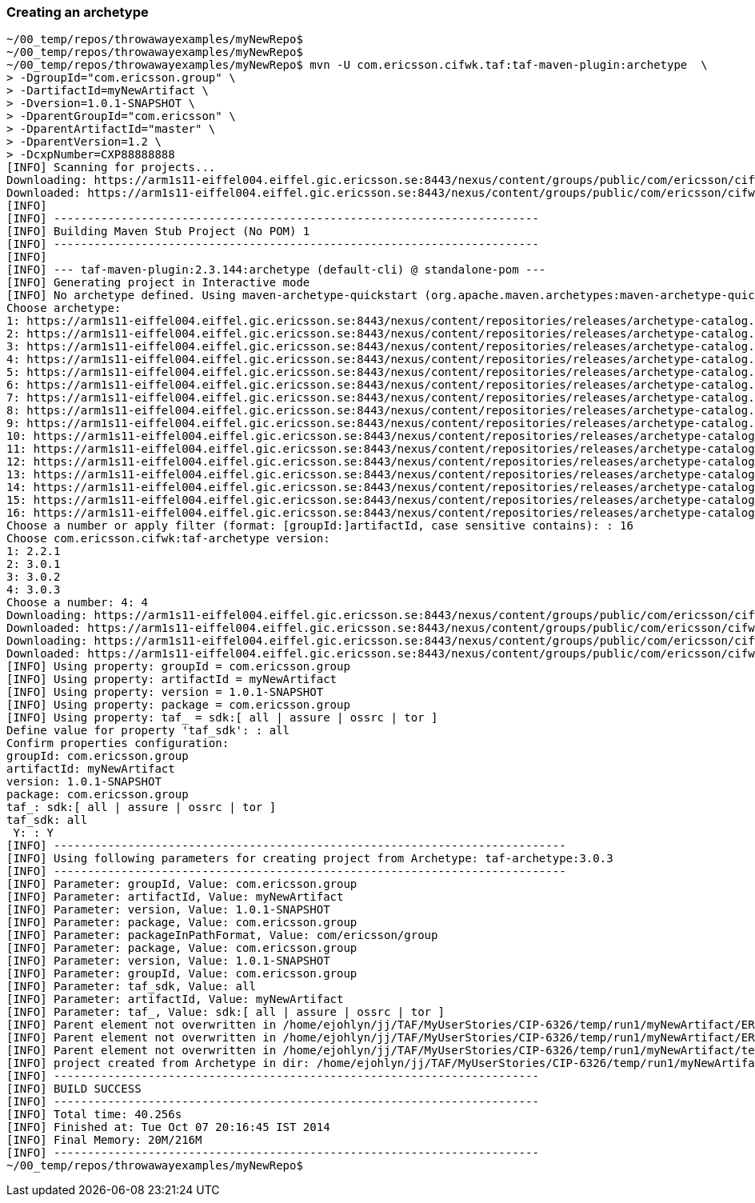 === Creating an archetype

[source,text]
----
~/00_temp/repos/throwawayexamples/myNewRepo$
~/00_temp/repos/throwawayexamples/myNewRepo$
~/00_temp/repos/throwawayexamples/myNewRepo$ mvn -U com.ericsson.cifwk.taf:taf-maven-plugin:archetype  \
> -DgroupId="com.ericsson.group" \
> -DartifactId=myNewArtifact \
> -Dversion=1.0.1-SNAPSHOT \
> -DparentGroupId="com.ericsson" \
> -DparentArtifactId="master" \
> -DparentVersion=1.2 \
> -DcxpNumber=CXP88888888
[INFO] Scanning for projects...
Downloading: https://arm1s11-eiffel004.eiffel.gic.ericsson.se:8443/nexus/content/groups/public/com/ericsson/cifwk/taf/taf-maven-plugin/maven-metadata.xml
Downloaded: https://arm1s11-eiffel004.eiffel.gic.ericsson.se:8443/nexus/content/groups/public/com/ericsson/cifwk/taf/taf-maven-plugin/maven-metadata.xml (15 KB at 17.0 KB/sec)
[INFO]
[INFO] ------------------------------------------------------------------------
[INFO] Building Maven Stub Project (No POM) 1
[INFO] ------------------------------------------------------------------------
[INFO]
[INFO] --- taf-maven-plugin:2.3.144:archetype (default-cli) @ standalone-pom ---
[INFO] Generating project in Interactive mode
[INFO] No archetype defined. Using maven-archetype-quickstart (org.apache.maven.archetypes:maven-archetype-quickstart:1.0)
Choose archetype:
1: https://arm1s11-eiffel004.eiffel.gic.ericsson.se:8443/nexus/content/repositories/releases/archetype-catalog.xml -> com.ericsson.oss.itpf.sdk.archetypes:service-framework-war-archetype (-)
2: https://arm1s11-eiffel004.eiffel.gic.ericsson.se:8443/nexus/content/repositories/releases/archetype-catalog.xml -> com.ericsson.nms.archetypes:service-framework-ear-archetype (-)
3: https://arm1s11-eiffel004.eiffel.gic.ericsson.se:8443/nexus/content/repositories/releases/archetype-catalog.xml -> com.ericsson.oss.itpf.sdk.archetypes:service-framework-ear-archetype (-)
4: https://arm1s11-eiffel004.eiffel.gic.ericsson.se:8443/nexus/content/repositories/releases/archetype-catalog.xml -> com.ericsson.nms.mediation:mediation-set-archetype (-)
5: https://arm1s11-eiffel004.eiffel.gic.ericsson.se:8443/nexus/content/repositories/releases/archetype-catalog.xml -> com.ericsson.nms.mediation:mediation-contribution-archetype (-)
6: https://arm1s11-eiffel004.eiffel.gic.ericsson.se:8443/nexus/content/repositories/releases/archetype-catalog.xml -> com.ericsson.nms.mediation:mediation-component-archetype (-)
7: https://arm1s11-eiffel004.eiffel.gic.ericsson.se:8443/nexus/content/repositories/releases/archetype-catalog.xml -> com.ericsson.nms.mediation:mediation-model-archetype (-)
8: https://arm1s11-eiffel004.eiffel.gic.ericsson.se:8443/nexus/content/repositories/releases/archetype-catalog.xml -> com.ericsson.nms.litp:litp-extension-archetype (-)
9: https://arm1s11-eiffel004.eiffel.gic.ericsson.se:8443/nexus/content/repositories/releases/archetype-catalog.xml -> com.ericsson.cds:cds-archetype (-)
10: https://arm1s11-eiffel004.eiffel.gic.ericsson.se:8443/nexus/content/repositories/releases/archetype-catalog.xml -> com.ericsson.nms.mediation:event-handler-archetype (-)
11: https://arm1s11-eiffel004.eiffel.gic.ericsson.se:8443/nexus/content/repositories/releases/archetype-catalog.xml -> com.ericsson.nms.archetypes:sonpm-componnent-archetype (-)
12: https://arm1s11-eiffel004.eiffel.gic.ericsson.se:8443/nexus/content/repositories/releases/archetype-catalog.xml -> com.ericsson.nms.archetypes:service-framework-war-archetype (-)
13: https://arm1s11-eiffel004.eiffel.gic.ericsson.se:8443/nexus/content/repositories/releases/archetype-catalog.xml -> com.ericsson.nms.mediation:helloworld-handler-archetype (-)
14: https://arm1s11-eiffel004.eiffel.gic.ericsson.se:8443/nexus/content/repositories/releases/archetype-catalog.xml -> com.ericsson.nms.mediation:helloworld-flow-archetype (-)
15: https://arm1s11-eiffel004.eiffel.gic.ericsson.se:8443/nexus/content/repositories/releases/archetype-catalog.xml -> com.ericsson.oss:ci_execution_sample_archetype (-)
16: https://arm1s11-eiffel004.eiffel.gic.ericsson.se:8443/nexus/content/repositories/releases/archetype-catalog.xml -> com.ericsson.cifwk:taf-archetype (-)
Choose a number or apply filter (format: [groupId:]artifactId, case sensitive contains): : 16
Choose com.ericsson.cifwk:taf-archetype version:
1: 2.2.1
2: 3.0.1
3: 3.0.2
4: 3.0.3
Choose a number: 4: 4
Downloading: https://arm1s11-eiffel004.eiffel.gic.ericsson.se:8443/nexus/content/groups/public/com/ericsson/cifwk/taf-archetype/3.0.3/taf-archetype-3.0.3.jar
Downloaded: https://arm1s11-eiffel004.eiffel.gic.ericsson.se:8443/nexus/content/groups/public/com/ericsson/cifwk/taf-archetype/3.0.3/taf-archetype-3.0.3.jar (7 KB at 19.1 KB/sec)
Downloading: https://arm1s11-eiffel004.eiffel.gic.ericsson.se:8443/nexus/content/groups/public/com/ericsson/cifwk/taf-archetype/3.0.3/taf-archetype-3.0.3.pom
Downloaded: https://arm1s11-eiffel004.eiffel.gic.ericsson.se:8443/nexus/content/groups/public/com/ericsson/cifwk/taf-archetype/3.0.3/taf-archetype-3.0.3.pom (4 KB at 15.3 KB/sec)
[INFO] Using property: groupId = com.ericsson.group
[INFO] Using property: artifactId = myNewArtifact
[INFO] Using property: version = 1.0.1-SNAPSHOT
[INFO] Using property: package = com.ericsson.group
[INFO] Using property: taf_ = sdk:[ all | assure | ossrc | tor ]
Define value for property 'taf_sdk': : all
Confirm properties configuration:
groupId: com.ericsson.group
artifactId: myNewArtifact
version: 1.0.1-SNAPSHOT
package: com.ericsson.group
taf_: sdk:[ all | assure | ossrc | tor ]
taf_sdk: all
 Y: : Y
[INFO] ----------------------------------------------------------------------------
[INFO] Using following parameters for creating project from Archetype: taf-archetype:3.0.3
[INFO] ----------------------------------------------------------------------------
[INFO] Parameter: groupId, Value: com.ericsson.group
[INFO] Parameter: artifactId, Value: myNewArtifact
[INFO] Parameter: version, Value: 1.0.1-SNAPSHOT
[INFO] Parameter: package, Value: com.ericsson.group
[INFO] Parameter: packageInPathFormat, Value: com/ericsson/group
[INFO] Parameter: package, Value: com.ericsson.group
[INFO] Parameter: version, Value: 1.0.1-SNAPSHOT
[INFO] Parameter: groupId, Value: com.ericsson.group
[INFO] Parameter: taf_sdk, Value: all
[INFO] Parameter: artifactId, Value: myNewArtifact
[INFO] Parameter: taf_, Value: sdk:[ all | assure | ossrc | tor ]
[INFO] Parent element not overwritten in /home/ejohlyn/jj/TAF/MyUserStories/CIP-6326/temp/run1/myNewArtifact/ERICTAFmodulename_operators/pom.xml
[INFO] Parent element not overwritten in /home/ejohlyn/jj/TAF/MyUserStories/CIP-6326/temp/run1/myNewArtifact/ERICTAFmodulename_CXPxxxxxxxx/pom.xml
[INFO] Parent element not overwritten in /home/ejohlyn/jj/TAF/MyUserStories/CIP-6326/temp/run1/myNewArtifact/test-pom-myNewArtifact/pom.xml
[INFO] project created from Archetype in dir: /home/ejohlyn/jj/TAF/MyUserStories/CIP-6326/temp/run1/myNewArtifact
[INFO] ------------------------------------------------------------------------
[INFO] BUILD SUCCESS
[INFO] ------------------------------------------------------------------------
[INFO] Total time: 40.256s
[INFO] Finished at: Tue Oct 07 20:16:45 IST 2014
[INFO] Final Memory: 20M/216M
[INFO] ------------------------------------------------------------------------
~/00_temp/repos/throwawayexamples/myNewRepo$
----